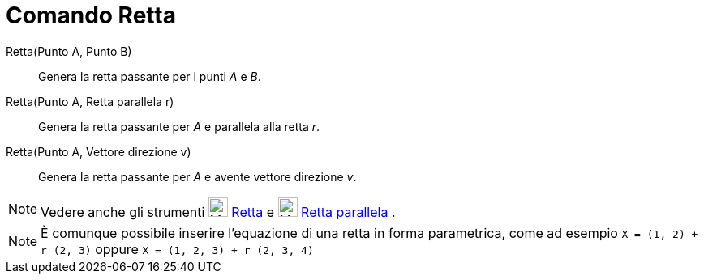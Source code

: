 = Comando Retta

Retta(Punto A, Punto B)::
  Genera la retta passante per i punti _A_ e _B_.
Retta(Punto A, Retta parallela r)::
  Genera la retta passante per _A_ e parallela alla retta _r_.
Retta(Punto A, Vettore direzione v)::
  Genera la retta passante per _A_ e avente vettore direzione _v_.

[NOTE]

====

Vedere anche gli strumenti image:24px-Mode_join.svg.png[Mode join.svg,width=24,height=24]
xref:/tools/Strumento_Retta.adoc[Retta] e image:24px-Mode_parallel.svg.png[Mode parallel.svg,width=24,height=24]
xref:/tools/Strumento_Retta_parallela.adoc[Retta parallela] .

====

[NOTE]

====

È comunque possibile inserire l'equazione di una retta in forma parametrica, come ad esempio `X = (1, 2) + r (2, 3)`
oppure `X = (1, 2, 3) + r (2, 3, 4)`

====
